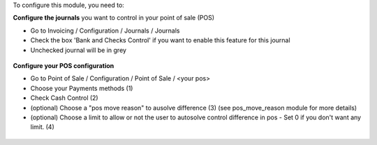 To configure this module, you need to:

**Configure the journals** you want to control in your point of sale (POS)

* Go to Invoicing / Configuration / Journals / Journals

* Check the box 'Bank and Checks Control' if you want to enable this feature
  for this journal

* Unchecked journal will be in grey
  
.. figure:: ../static/description/account_journal_config.png

**Configure your POS configuration** 

* Go to Point of Sale / Configuration / Point of Sale / <your pos> 

* Choose your Payments methods (1)

* Check Cash Control (2)

* (optional) Choose a "pos move reason" to ausolve difference (3) (see pos_move_reason module for more details) 

* (optional) Choose a limit to allow or not the user to autosolve control difference in pos - Set 0 if you don't want any limit. (4)

.. figure:: ../static/description/pos_session_config.png
